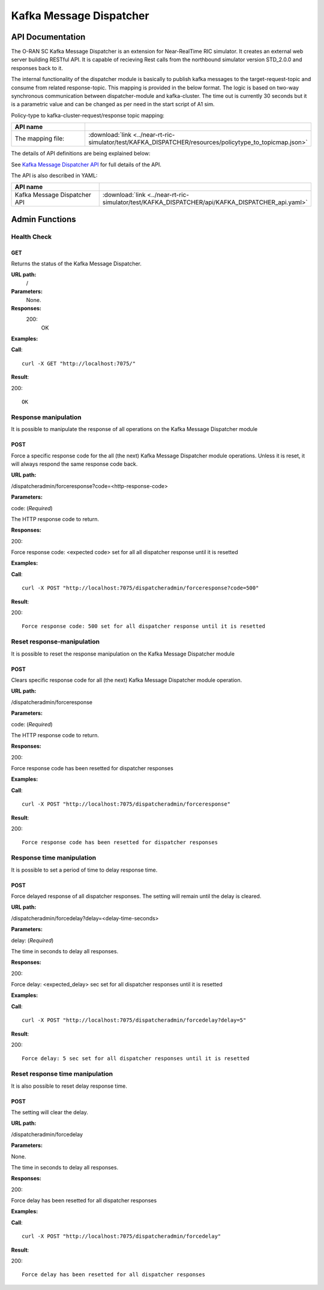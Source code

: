 .. This work is licensed under a Creative Commons Attribution 4.0 International License.
.. SPDX-License-Identifier: CC-BY-4.0
.. Copyright (C) 2022 Nordix

.. |nbsp| unicode:: 0xA0
   :trim:

.. |nbh| unicode:: 0x2011
   :trim:

.. |yaml-icon| image:: ./images/yaml_logo.png
                  :width: 40px

========================
Kafka Message Dispatcher
========================

API Documentation
=================

The O-RAN SC Kafka Message Dispatcher is an extension for Near-RealTime RIC simulator. It creates an external web server building RESTful API. It is capable of recieving Rest calls from the northbound simulator version STD_2.0.0 and responses back to it.

The internal functionality of the dispatcher module is basically to publish kafka messages to the target-request-topic and consume from related response-topic. This mapping is provided in the below format. The logic is based on two-way synchronous communication between dispatcher-module and kafka-cluster. The time out is currently 30 seconds but it is a parametric value and can be changed as per need in the start script of A1 sim.

Policy-type to kafka-cluster-request/response topic mapping:

.. csv-table::
   :header: "API name", "|yaml-icon|"
   :widths: 10,5

   "The mapping file:", ":download:`link <../near-rt-ric-simulator/test/KAFKA_DISPATCHER/resources/policytype_to_topicmap.json>`"


The details of API definitions are being explained below:

See `Kafka Message Dispatcher API <./KAFKA_DISPATCHER_api.html>`_ for full details of the API.

The API is also described in YAML:


.. csv-table::
   :header: "API name", "|yaml-icon|"
   :widths: 10,5

   "Kafka Message Dispatcher API", ":download:`link <../near-rt-ric-simulator/test/KAFKA_DISPATCHER/api/KAFKA_DISPATCHER_api.yaml>`"

Admin Functions
================

Health Check
------------

GET
+++

Returns the status of the Kafka Message Dispatcher.

**URL path:**
 /

**Parameters:**
  None.

**Responses:**
  200:
    OK

**Examples:**

**Call**: ::

  curl -X GET "http://localhost:7075/"

**Result**:

200: ::

  OK


Response manipulation
---------------------
It is possible to manipulate the response of all operations on the Kafka Message Dispatcher module

POST
++++

Force a specific response code for the all (the next) Kafka Message Dispatcher module operations. Unless it is reset, it will always respond the same response code back.

**URL path:**

/dispatcheradmin/forceresponse?code=<http-response-code>

**Parameters:**

code: (*Required*)

The HTTP response code to return.

**Responses:**

200:

Force response code: <expected code> set for all all dispatcher response until it is resetted

**Examples:**

**Call**: ::

  curl -X POST "http://localhost:7075/dispatcheradmin/forceresponse?code=500"

**Result**:

200: ::

  Force response code: 500 set for all dispatcher response until it is resetted


Reset response-manipulation
---------------------------
It is possible to reset the response manipulation on the Kafka Message Dispatcher module

POST
++++

Clears specific response code for all (the next) Kafka Message Dispatcher module operation.

**URL path:**

/dispatcheradmin/forceresponse

**Parameters:**

code: (*Required*)

The HTTP response code to return.

**Responses:**

200:

Force response code has been resetted for dispatcher responses

**Examples:**

**Call**: ::

  curl -X POST "http://localhost:7075/dispatcheradmin/forceresponse"

**Result**:

200: ::

  Force response code has been resetted for dispatcher responses


Response time manipulation
--------------------------
It is possible to set a period of time to delay response time.

POST
++++

Force delayed response of all dispatcher responses. The setting will remain until the delay is cleared.

**URL path:**

/dispatcheradmin/forcedelay?delay=<delay-time-seconds>

**Parameters:**

delay: (*Required*)

The time in seconds to delay all responses.

**Responses:**

200:

Force delay: <expected_delay> sec set for all dispatcher responses until it is resetted

**Examples:**

**Call**: ::

  curl -X POST "http://localhost:7075/dispatcheradmin/forcedelay?delay=5"

**Result**:

200: ::

  Force delay: 5 sec set for all dispatcher responses until it is resetted


Reset response time manipulation
--------------------------------
It is also possible to reset delay response time.

POST
++++

The setting will clear the delay.

**URL path:**

/dispatcheradmin/forcedelay

**Parameters:**

None.

The time in seconds to delay all responses.

**Responses:**

200:

Force delay has been resetted for all dispatcher responses

**Examples:**

**Call**: ::

  curl -X POST "http://localhost:7075/dispatcheradmin/forcedelay"

**Result**:

200: ::

  Force delay has been resetted for all dispatcher responses
